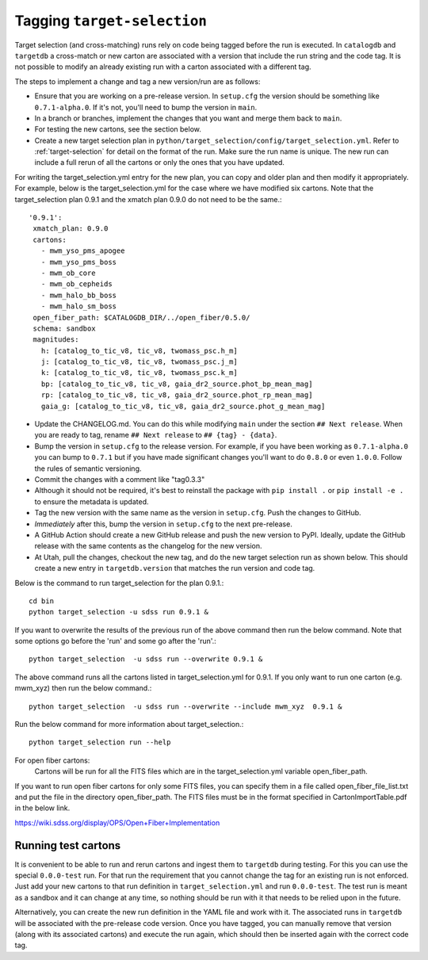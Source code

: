 Tagging ``target-selection``
============================

Target selection (and cross-matching) runs rely on code being tagged before the run is executed. In ``catalogdb`` and ``targetdb`` a cross-match or new carton are associated with a version that include the run string and the code tag. It is not possible to modify an already existing run with a carton associated with a different tag.

The steps to implement a change and tag a new version/run are as follows:

- Ensure that you are working on a pre-release version. In ``setup.cfg`` the version should be something like ``0.7.1-alpha.0``. If it's not, you'll need to bump the version in ``main``.
- In a branch or branches, implement the changes that you want and merge them back to ``main``.
- For testing the new cartons, see the section below.
- Create a new target selection plan in ``python/target_selection/config/target_selection.yml``. Refer to :ref:`target-selection` for detail on the format of the run. Make sure the run name is unique. The new run can include a full rerun of all the cartons or only the ones that you have updated.

For writing the target_selection.yml entry for the new plan, you can copy and older plan and then modify it appropriately.
For example, below is the target_selection.yml for the case where we have modified six cartons. Note that the target_selection plan 0.9.1 and the xmatch plan 0.9.0 do not need to be the same.::

  '0.9.1':
   xmatch_plan: 0.9.0
   cartons:
     - mwm_yso_pms_apogee
     - mwm_yso_pms_boss
     - mwm_ob_core
     - mwm_ob_cepheids
     - mwm_halo_bb_boss
     - mwm_halo_sm_boss
   open_fiber_path: $CATALOGDB_DIR/../open_fiber/0.5.0/
   schema: sandbox
   magnitudes:
     h: [catalog_to_tic_v8, tic_v8, twomass_psc.h_m]
     j: [catalog_to_tic_v8, tic_v8, twomass_psc.j_m]
     k: [catalog_to_tic_v8, tic_v8, twomass_psc.k_m]
     bp: [catalog_to_tic_v8, tic_v8, gaia_dr2_source.phot_bp_mean_mag]
     rp: [catalog_to_tic_v8, tic_v8, gaia_dr2_source.phot_rp_mean_mag]
     gaia_g: [catalog_to_tic_v8, tic_v8, gaia_dr2_source.phot_g_mean_mag]


- Update the CHANGELOG.md. You can do this while modifying ``main`` under the section ``## Next release``. When you are ready to tag, rename ``## Next release`` to ``## {tag} - {data}``.
- Bump the version in ``setup.cfg`` to the release version. For example, if you have been working as ``0.7.1-alpha.0`` you can bump to ``0.7.1`` but if you have made significant changes you'll want to do ``0.8.0`` or even ``1.0.0``. Follow the rules of semantic versioning.
- Commit the changes with a comment like "tag0.3.3"
- Although it should not be required, it's best to reinstall the package with ``pip install .`` or ``pip install -e .`` to ensure the metadata is updated.
- Tag the new version with the same name as the version in ``setup.cfg``. Push the changes to GitHub.
- *Immediately* after this, bump the version in ``setup.cfg`` to the next pre-release.
- A GitHub Action should create a new GitHub release and push the new version to PyPI. Ideally, update the GitHub release with the same contents as the changelog for the new version.
- At Utah, pull the changes, checkout the new tag, and do the new target selection run as shown below. This should create a new entry in ``targetdb.version`` that matches the run version and code tag.

Below is the command to run target_selection for the plan 0.9.1.::

  cd bin
  python target_selection -u sdss run 0.9.1 &

If you want to overwrite the results of the previous run of the above command then run the below command. Note that some options go before the 'run' and some go after the 'run'.::
 
  python target_selection  -u sdss run --overwrite 0.9.1 &

The above command runs all the cartons listed in target_selection.yml for 0.9.1. 
If you only want to run one carton (e.g. mwm_xyz) then run the below command.::

  python target_selection  -u sdss run --overwrite --include mwm_xyz  0.9.1 &

Run the below command for more information about target_selection.::

  python target_selection run --help

For open fiber cartons:
 Cartons will be run for all the FITS files which are in the target_selection.yml variable open_fiber_path. 
If you want to run open fiber cartons for only some FITS files, you can specify them in a file called open_fiber_file_list.txt and put the file in the directory open_fiber_path.
The FITS files must be in the format specified in CartonImportTable.pdf in the below link.

https://wiki.sdss.org/display/OPS/Open+Fiber+Implementation

Running test cartons
--------------------

It is convenient to be able to run and rerun cartons and ingest them to ``targetdb`` during testing. For this you can use the special ``0.0.0-test`` run. For that run the requirement that you cannot change the tag for an existing run is not enforced. Just add your new cartons to that run definition in ``target_selection.yml`` and run ``0.0.0-test``. The test run is meant as a sandbox and it can change at any time, so nothing should be run with it that needs to be relied upon in the future.

Alternatively, you can create the new run definition in the YAML file and work with it. The associated runs in ``targetdb`` will be associated with the pre-release code version. Once you have tagged, you can manually remove that version (along with its associated cartons) and execute the run again, which should then be inserted again with the correct code tag.
